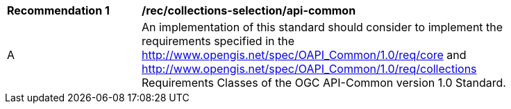 [[rec_collections-selection_api-common]]
[width="90%",cols="2,6a"]
|===
^|*Recommendation {counter:rec-id}* |*/rec/collections-selection/api-common*
^|A |An implementation of this standard should consider to implement the requirements specified in the http://www.opengis.net/spec/OAPI_Common/1.0/req/core and http://www.opengis.net/spec/OAPI_Common/1.0/req/collections Requirements Classes of the OGC API-Common version 1.0 Standard.
|===
